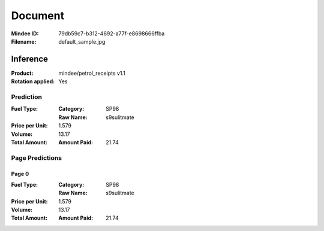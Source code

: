 ########
Document
########
:Mindee ID: 79db59c7-b312-4692-a77f-e8698666ffba
:Filename: default_sample.jpg

Inference
#########
:Product: mindee/petrol_receipts v1.1
:Rotation applied: Yes

Prediction
==========
:Fuel Type:
  :Category: SP98
  :Raw Name: s9sulitmate
:Price per Unit: 1.579
:Volume: 13.17
:Total Amount:
  :Amount Paid: 21.74

Page Predictions
================

Page 0
------
:Fuel Type:
  :Category: SP98
  :Raw Name: s9sulitmate
:Price per Unit: 1.579
:Volume: 13.17
:Total Amount:
  :Amount Paid: 21.74
